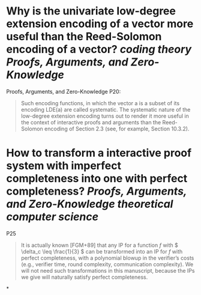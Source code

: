 * Why is the univariate low-degree extension encoding of a vector more useful than the Reed-Solomon encoding of a vector? [[coding theory]] [[Proofs, Arguments, and Zero-Knowledge]]
Proofs, Arguments, and Zero-Knowledge P20:
#+BEGIN_QUOTE
Such encoding functions, in which the vector a is a subset of its encoding LDE(a) are called systematic. The systematic nature of the low-degree extension encoding turns out to render it more useful in the context of interactive proofs and arguments than the Reed-Solomon encoding of Section 2.3 (see, for example, Section 10.3.2).
#+END_QUOTE
* How to transform a interactive proof system with imperfect completeness into one with perfect completeness? [[Proofs, Arguments, and Zero-Knowledge]] [[theoretical computer science]]
P25
#+BEGIN_QUOTE
It is actually known [FGM+89] that any IP for a function \( f \) with \( \delta_c \leq \frac{1}{3} \) can be transformed into an IP for \( f \) with perfect completeness, with a polynomial blowup in the verifier’s costs (e.g., verifier time, round complexity, communication complexity). We will not need such transformations in this manuscript, because the IPs we give will naturally satisfy perfect completeness.
#+END_QUOTE
*